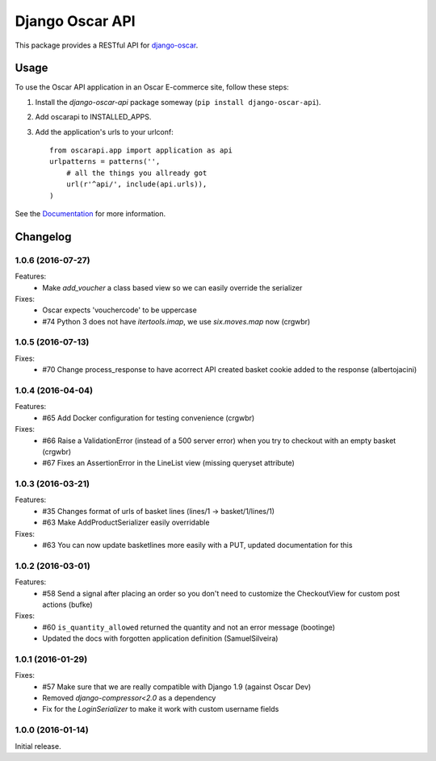 ================
Django Oscar API
================

This package provides a RESTful API for `django-oscar`_.

.. _`django-oscar`: https://github.com/django-oscar/django-oscar

.. image:: https://travis-ci.org/django-oscar/django-oscar-api.svg?branch=master
    :target: https://travis-ci.org/django-oscar/django-oscar-api

.. image:: http://codecov.io/github/django-oscar/django-oscar-api/coverage.svg?branch=master 
    :alt: Coverage
    :target: http://codecov.io/github/django-oscar/django-oscar-api?branch=master

.. image:: https://readthedocs.org/projects/django-oscar-api/badge/
   :alt: Documentation Status
   :target: https://django-oscar-api.readthedocs.io/

.. image:: https://img.shields.io/pypi/v/django-oscar-api.svg
   :alt: Latest PyPi release
   :target: https://pypi.python.org/pypi/django-oscar-api

.. image:: https://img.shields.io/badge/koe-15-brightgreen.svg
   :alt: How many times koe is in the sourcecode
   :target: https://github.com/django-oscar/django-oscar-api/blob/master/oscarapi/tests/testlogin.py#L23

Usage
=====

To use the Oscar API application in an Oscar E-commerce site, follow these
steps:

1. Install the `django-oscar-api` package someway (``pip install django-oscar-api``).
2. Add oscarapi to INSTALLED_APPS.
3. Add the application's urls to your urlconf::
    
    from oscarapi.app import application as api
    urlpatterns = patterns('',
        # all the things you allready got
        url(r'^api/', include(api.urls)),
    )

See the Documentation_ for more information.

.. _Documentation: https://django-oscar-api.readthedocs.io

Changelog
=========

1.0.6 (2016-07-27)
------------------
Features:
  * Make `add_voucher` a class based view so we can easily override the serializer

Fixes:
  * Oscar expects 'vouchercode' to be uppercase
  * #74 Python 3 does not have `itertools.imap`, we use `six.moves.map` now (crgwbr)

1.0.5 (2016-07-13)
------------------

Fixes:
  * #70 Change process_response to have acorrect  API created basket cookie added to the response (albertojacini)

1.0.4 (2016-04-04)
------------------

Features:
  * #65 Add Docker configuration for testing convenience (crgwbr) 

Fixes:
  * #66 Raise a ValidationError (instead of a 500 server error)  when you try to checkout with an empty basket (crgwbr)
  * #67 Fixes an AssertionError in the LineList view (missing queryset attribute)

1.0.3 (2016-03-21)
------------------

Features:
  * #35 Changes format of urls of basket lines (lines/1 -> basket/1/lines/1) 
  * #63 Make AddProductSerializer easily overridable

Fixes:
  * #63 You can now update basketlines more easily with a PUT, updated documentation for this

1.0.2 (2016-03-01)
------------------
Features:
  * #58 Send a signal after placing an order so you don't need to customize the CheckoutView for custom post actions (bufke)

Fixes:
  * #60 ``is_quantity_allowed`` returned the quantity and not an error message (bootinge)
  * Updated the docs with forgotten application definition (SamuelSilveira)

1.0.1 (2016-01-29)
------------------
Fixes:
  * #57 Make sure that we are really compatible with Django 1.9 (against Oscar Dev)
  * Removed `django-compressor<2.0` as a dependency
  * Fix for the `LoginSerializer` to make it work with custom username fields

1.0.0 (2016-01-14)
------------------
Initial release.


